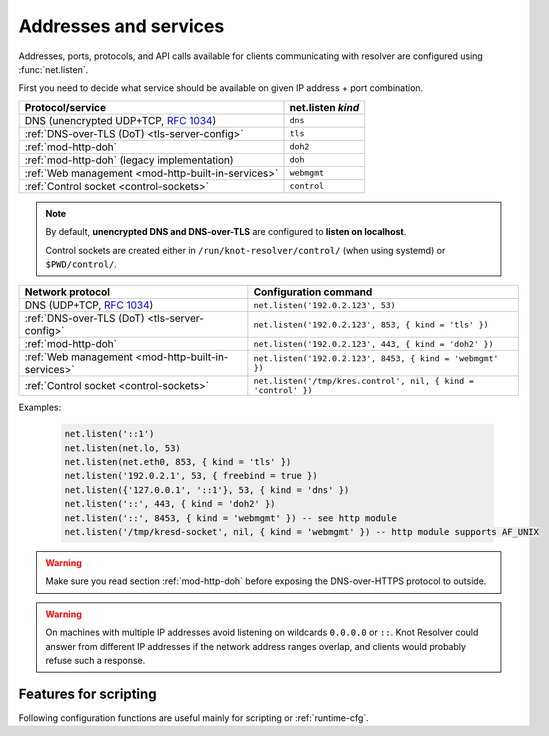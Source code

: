 .. SPDX-License-Identifier: GPL-3.0-or-later

Addresses and services
----------------------

Addresses, ports, protocols, and API calls available for clients communicating
with resolver are configured using :func:`net.listen`.

First you need to decide what service should be available on given IP address
+ port combination.

.. csv-table::
  :header: "Protocol/service", "net.listen *kind*"

  "DNS (unencrypted UDP+TCP, :rfc:`1034`)","``dns``"
  ":ref:`DNS-over-TLS (DoT) <tls-server-config>`","``tls``"
  ":ref:`mod-http-doh`","``doh2``"
  ":ref:`mod-http-doh` (legacy implementation)","``doh``"
  ":ref:`Web management <mod-http-built-in-services>`","``webmgmt``"
  ":ref:`Control socket <control-sockets>`","``control``"

.. note:: By default, **unencrypted DNS and DNS-over-TLS** are configured to **listen
   on localhost**.

   Control sockets are created either in
   ``/run/knot-resolver/control/`` (when using systemd) or ``$PWD/control/``.

.. function:: net.listen(addresses, [port = 53, { kind = 'dns', freebind = false }])

   :return: ``true`` if port is bound, an error otherwise

   Listen on addresses; port and flags are optional.
   The addresses can be specified as a string or device.
   Port 853 implies ``kind = 'tls'`` but it is always better to be explicit.
   Freebind allows binding to a non-local or not yet available address.

.. csv-table::
  :header: "**Network protocol**", "**Configuration command**"

  "DNS (UDP+TCP, :rfc:`1034`)","``net.listen('192.0.2.123', 53)``"
  ":ref:`DNS-over-TLS (DoT) <tls-server-config>`","``net.listen('192.0.2.123', 853, { kind = 'tls' })``"
  ":ref:`mod-http-doh`","``net.listen('192.0.2.123', 443, { kind = 'doh2' })``"
  ":ref:`Web management <mod-http-built-in-services>`","``net.listen('192.0.2.123', 8453, { kind = 'webmgmt' })``"
  ":ref:`Control socket <control-sockets>`","``net.listen('/tmp/kres.control', nil, { kind = 'control' })``"


Examples:

   .. code-block:: lua

	net.listen('::1')
	net.listen(net.lo, 53)
	net.listen(net.eth0, 853, { kind = 'tls' })
	net.listen('192.0.2.1', 53, { freebind = true })
	net.listen({'127.0.0.1', '::1'}, 53, { kind = 'dns' })
	net.listen('::', 443, { kind = 'doh2' })
	net.listen('::', 8453, { kind = 'webmgmt' }) -- see http module
	net.listen('/tmp/kresd-socket', nil, { kind = 'webmgmt' }) -- http module supports AF_UNIX

.. warning:: Make sure you read section :ref:`mod-http-doh` before exposing
             the DNS-over-HTTPS protocol to outside.

.. warning:: On machines with multiple IP addresses avoid listening on wildcards
        ``0.0.0.0`` or ``::``. Knot Resolver could answer from different IP
        addresses if the network address ranges overlap,
        and clients would probably refuse such a response.


Features for scripting
^^^^^^^^^^^^^^^^^^^^^^
Following configuration functions are useful mainly for scripting or :ref:`runtime-cfg`.

.. function:: net.close(address, [port])

   :return: boolean (at least one endpoint closed)

   Close all endpoints listening on the specified address, optionally restricted by port as well.


.. function:: net.list()

   :return: Table of bound interfaces.

   Example output:

   .. code-block:: none

      [1] => {
          [kind] => tls
          [transport] => {
              [family] => inet4
              [ip] => 127.0.0.1
              [port] => 853
              [protocol] => tcp
          }
      }
      [2] => {
          [kind] => dns
          [transport] => {
              [family] => inet6
              [ip] => ::1
              [port] => 53
              [protocol] => udp
          }
      }
      [3] => {
          [kind] => dns
          [transport] => {
              [family] => inet6
              [ip] => ::1
              [port] => 53
              [protocol] => tcp
          }
      }

.. function:: net.interfaces()

   :return: Table of available interfaces and their addresses.

   Example output:

   .. code-block:: none

	[lo0] => {
	    [addr] => {
	        [1] => ::1
	        [2] => 127.0.0.1
	    }
	    [mac] => 00:00:00:00:00:00
	}
	[eth0] => {
	    [addr] => {
	        [1] => 192.168.0.1
	    }
	    [mac] => de:ad:be:ef:aa:bb
	}

   .. tip:: You can use ``net.<iface>`` as a shortcut for specific interface, e.g. ``net.eth0``

.. function:: net.tcp_pipeline([len])

   Get/set per-client TCP pipeline limit, i.e. the number of outstanding queries that a single client connection can make in parallel.  Default is 100.

   .. code-block:: lua

      > net.tcp_pipeline()
      100
      > net.tcp_pipeline(50)
      50

   .. warning:: Please note that too large limit may have negative impact on performance and can lead to increased number of SERVFAIL answers.

.. _`dnsproxy module`: https://www.knot-dns.cz/docs/2.7/html/modules.html#dnsproxy-tiny-dns-proxy

